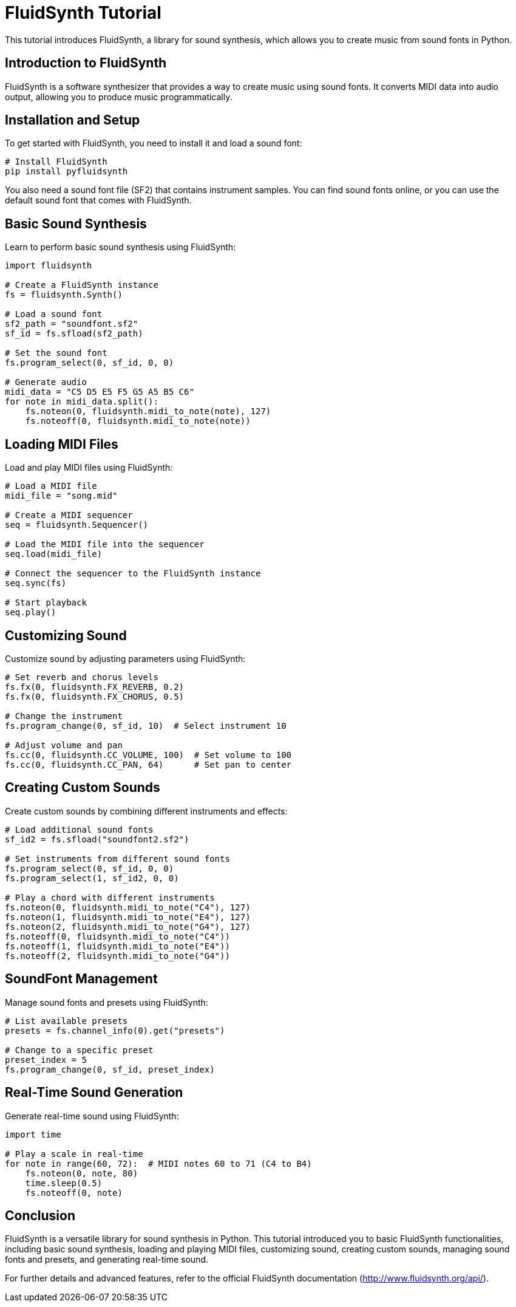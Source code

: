 = FluidSynth Tutorial

This tutorial introduces FluidSynth, a library for sound synthesis, which allows you to create music from sound fonts in Python.

== Introduction to FluidSynth

FluidSynth is a software synthesizer that provides a way to create music using sound fonts. It converts MIDI data into audio output, allowing you to produce music programmatically.

== Installation and Setup

To get started with FluidSynth, you need to install it and load a sound font:

[source,shell]
----
# Install FluidSynth
pip install pyfluidsynth
----

You also need a sound font file (SF2) that contains instrument samples. You can find sound fonts online, or you can use the default sound font that comes with FluidSynth.

== Basic Sound Synthesis

Learn to perform basic sound synthesis using FluidSynth:

[source,python]
----
import fluidsynth

# Create a FluidSynth instance
fs = fluidsynth.Synth()

# Load a sound font
sf2_path = "soundfont.sf2"
sf_id = fs.sfload(sf2_path)

# Set the sound font
fs.program_select(0, sf_id, 0, 0)

# Generate audio
midi_data = "C5 D5 E5 F5 G5 A5 B5 C6"
for note in midi_data.split():
    fs.noteon(0, fluidsynth.midi_to_note(note), 127)
    fs.noteoff(0, fluidsynth.midi_to_note(note))
----

== Loading MIDI Files

Load and play MIDI files using FluidSynth:

[source,python]
----
# Load a MIDI file
midi_file = "song.mid"

# Create a MIDI sequencer
seq = fluidsynth.Sequencer()

# Load the MIDI file into the sequencer
seq.load(midi_file)

# Connect the sequencer to the FluidSynth instance
seq.sync(fs)

# Start playback
seq.play()
----

== Customizing Sound

Customize sound by adjusting parameters using FluidSynth:

[source,python]
----
# Set reverb and chorus levels
fs.fx(0, fluidsynth.FX_REVERB, 0.2)
fs.fx(0, fluidsynth.FX_CHORUS, 0.5)

# Change the instrument
fs.program_change(0, sf_id, 10)  # Select instrument 10

# Adjust volume and pan
fs.cc(0, fluidsynth.CC_VOLUME, 100)  # Set volume to 100
fs.cc(0, fluidsynth.CC_PAN, 64)      # Set pan to center
----

== Creating Custom Sounds

Create custom sounds by combining different instruments and effects:

[source,python]
----
# Load additional sound fonts
sf_id2 = fs.sfload("soundfont2.sf2")

# Set instruments from different sound fonts
fs.program_select(0, sf_id, 0, 0)
fs.program_select(1, sf_id2, 0, 0)

# Play a chord with different instruments
fs.noteon(0, fluidsynth.midi_to_note("C4"), 127)
fs.noteon(1, fluidsynth.midi_to_note("E4"), 127)
fs.noteon(2, fluidsynth.midi_to_note("G4"), 127)
fs.noteoff(0, fluidsynth.midi_to_note("C4"))
fs.noteoff(1, fluidsynth.midi_to_note("E4"))
fs.noteoff(2, fluidsynth.midi_to_note("G4"))
----

== SoundFont Management

Manage sound fonts and presets using FluidSynth:

[source,python]
----
# List available presets
presets = fs.channel_info(0).get("presets")

# Change to a specific preset
preset_index = 5
fs.program_change(0, sf_id, preset_index)
----

== Real-Time Sound Generation

Generate real-time sound using FluidSynth:

[source,python]
----
import time

# Play a scale in real-time
for note in range(60, 72):  # MIDI notes 60 to 71 (C4 to B4)
    fs.noteon(0, note, 80)
    time.sleep(0.5)
    fs.noteoff(0, note)
----

== Conclusion

FluidSynth is a versatile library for sound synthesis in Python. This tutorial introduced you to basic FluidSynth functionalities, including basic sound synthesis, loading and playing MIDI files, customizing sound, creating custom sounds, managing sound fonts and presets, and generating real-time sound.

For further details and advanced features, refer to the official FluidSynth documentation (http://www.fluidsynth.org/api/).
